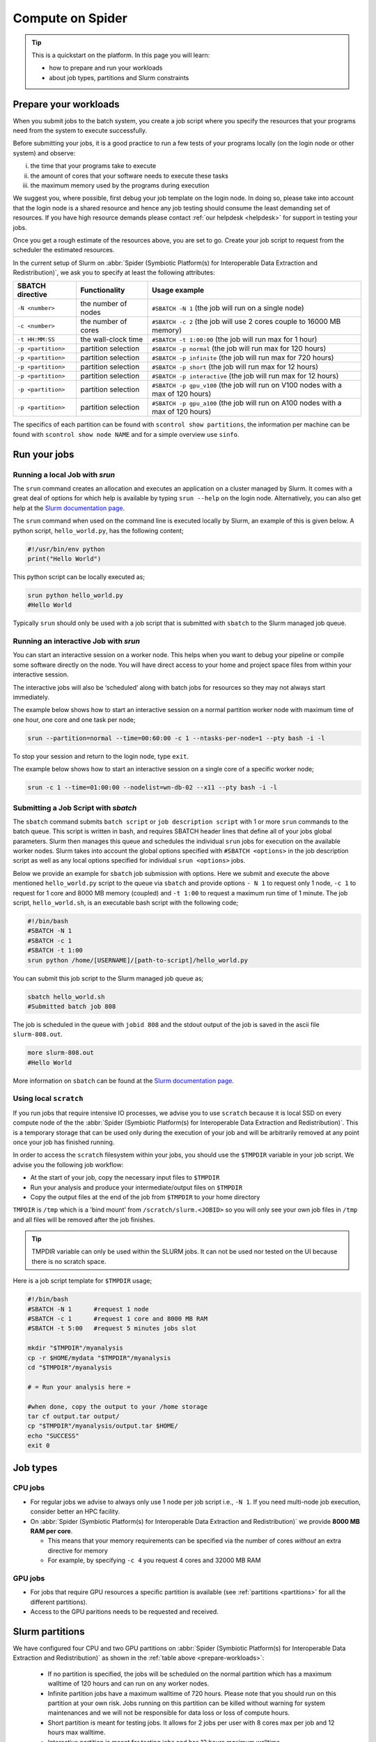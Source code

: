 .. _compute-on-spider:
*****************
Compute on Spider
*****************

.. Tip:: This is a quickstart on the platform. In this page you will learn:

     * how to prepare and run your workloads
     * about job types, partitions and Slurm constraints


.. _prepare-workloads:

=======================
Prepare your workloads
=======================

.. The current Spider nodes each have 12 physical cores, 96 GB RAM and 0.95 TB scratch space. Each node has a 10 Gb/s connection.

.. Job resources can be specified and requested either on a local job level by
 applying options to srun (link to below) or for all jobs within a job script
 by applying options to sbatch (link to below).

When you submit jobs to the batch system, you create a job script where you
specify the resources that your programs need from the system to execute
successfully.

Before submitting your jobs, it is a good practice to run a few tests of your
programs locally (on the login node or other system) and observe:

i) the time that your programs take to execute
ii) the amount of cores that your software needs to execute these tasks
iii) the maximum memory used by the programs during execution

We suggest you, where possible, first debug your job template on the login
node. In doing so, please take into account that the login node is a shared
resource and hence any job testing should consume the least demanding set of
resources. If you have high resource demands please contact
:ref:`our helpdesk <helpdesk>` for support in testing your jobs.

Once you get a rough estimate of the resources above, you are set to go. Create
your job script to request from the scheduler the estimated resources.

In the current setup of Slurm on :abbr:`Spider (Symbiotic Platform(s) for Interoperable Data
Extraction and Redistribution)`, we ask you to specify at least
the following attributes:

==================    ===================   =================
SBATCH directive      Functionality         Usage example
==================    ===================   =================
``-N <number>``       the number of nodes   ``#SBATCH -N 1`` (the job will run on a single node)
``-c <number>``       the number of cores   ``#SBATCH -c 2`` (the job will use 2 cores couple to 16000 MB memory)
``-t HH:MM:SS``       the wall-clock time   ``#SBATCH -t 1:00:00`` (the job will run max for 1 hour)
``-p <partition>``    partition selection   ``#SBATCH -p normal`` (the job will run max for 120 hours)
``-p <partition>``    partition selection   ``#SBATCH -p infinite`` (the job will run max for 720 hours)
``-p <partition>``    partition selection   ``#SBATCH -p short`` (the job will run max for 12 hours)
``-p <partition>``    partition selection   ``#SBATCH -p interactive`` (the job will run max for 12 hours)
``-p <partition>``    partition selection   ``#SBATCH -p gpu_v100`` (the job will run on V100 nodes with a max of 120 hours)
``-p <partition>``    partition selection   ``#SBATCH -p gpu_a100`` (the job will run on A100 nodes with a max of 120 hours)
==================    ===================   =================

The specifics of each partition can be found with ``scontrol show partitions``, the information per machine can be found with ``scontrol show node NAME`` and for a simple overview use ``sinfo``.


==================
Run your jobs
==================


Running a local Job with `srun`
===============================

The ``srun`` command creates an allocation and executes an application on a cluster managed by Slurm.
It comes with a great deal of options for which help is available by typing ``srun --help`` on
the login node. Alternatively, you can also get
help at the `Slurm documentation page`_.

The ``srun`` command when used on the command line is executed locally by Slurm,
an example of this is given below. A python script, ``hello_world.py``, has the
following content;

.. code-block:: bash

   #!/usr/bin/env python
   print("Hello World")

This python script can be locally executed as;

.. code-block:: bash

   srun python hello_world.py
   #Hello World

Typically ``srun`` should only be used with a job script that is submitted with
``sbatch`` to the Slurm managed job queue.

Running an interactive Job with `srun`
======================================

You can start an interactive session on a worker node. This helps when you want to debug your pipeline or compile some software directly on the node.
You will have direct access to your home and project space files from within your interactive session.

The interactive jobs will also be ‘scheduled’ along with batch jobs for resources so they may not always start immediately.

The example below shows how to start an interactive session on a normal partition worker node with maximum time of one hour, one core and one task per node;

.. code-block:: bash

  srun --partition=normal --time=00:60:00 -c 1 --ntasks-per-node=1 --pty bash -i -l

To stop your session and return to the login node, type ``exit``.

The example below shows how to start an interactive session on a single core of a specific worker node; 

.. code-block:: bash

  srun -c 1 --time=01:00:00 --nodelist=wn-db-02 --x11 --pty bash -i -l


Submitting a Job Script with `sbatch`
=====================================

The ``sbatch`` command submits ``batch script`` or ``job description script`` with 1 or more ``srun``
commands to the batch queue. This script is written in bash, and requires SBATCH header lines that define
all of your jobs global parameters. Slurm then manages this queue and schedules the
individual ``srun`` jobs for execution on the available worker nodes. Slurm takes
into account the global options specified with ``#SBATCH <options>`` in the job
description script as well as any local options specified for individual
``srun <options>`` jobs.

Below we provide an example for ``sbatch`` job submission with options. Here we
submit and execute the above mentioned ``hello_world.py`` script to the
queue via ``sbatch`` and provide options ``- N 1`` to request only 1 node,
``-c 1`` to request for 1 core and 8000 MB memory (coupled) and ``-t 1:00`` to
request a maximum run time of 1 minute. The job script, ``hello_world.sh``,
is an executable bash script with the following code;

.. code-block:: bash

   #!/bin/bash
   #SBATCH -N 1
   #SBATCH -c 1
   #SBATCH -t 1:00
   srun python /home/[USERNAME]/[path-to-script]/hello_world.py

You can submit this job script to the Slurm managed job queue as;

.. code-block:: bash

   sbatch hello_world.sh
   #Submitted batch job 808

The job is scheduled in the queue with ``jobid 808`` and the stdout output of
the job is saved in the ascii file ``slurm-808.out``.

.. code-block:: bash

   more slurm-808.out
   #Hello World

More information on ``sbatch`` can be found at the `Slurm documentation page`_.


Using local ``scratch``
========================

If you run jobs that require intensive IO processes, we advise you to use
``scratch`` because it is local SSD on every compute node of the the
:abbr:`Spider (Symbiotic Platform(s) for Interoperable Data
Extraction and Redistribution)`. This is a temporary storage that can be used only during the
execution of your job and will be arbitrarily removed at any point once your
job has finished running.

In order to access the ``scratch`` filesystem within your jobs, you should
use the ``$TMPDIR`` variable in your job script. We advise you the following
job workflow:

* At the start of your job, copy the necessary input files to ``$TMPDIR``
* Run your analysis and produce your intermediate/output files on ``$TMPDIR``
* Copy the output files at the end of the job from ``$TMPDIR`` to your home directory

``TMPDIR`` is ``/tmp`` which is a 'bind mount' from ``/scratch/slurm.<JOBID>`` so you will only see your own job files in ``/tmp`` and all files will be removed after the job finishes.

.. Tip:: TMPDIR variable can only be used within the SLURM jobs. It can not be used nor tested on the UI because there is no scratch space. 

Here is a job script template for ``$TMPDIR`` usage;

.. code-block:: bash

   #!/bin/bash
   #SBATCH -N 1      #request 1 node
   #SBATCH -c 1      #request 1 core and 8000 MB RAM
   #SBATCH -t 5:00   #request 5 minutes jobs slot

   mkdir "$TMPDIR"/myanalysis
   cp -r $HOME/mydata "$TMPDIR"/myanalysis
   cd "$TMPDIR"/myanalysis

   # = Run your analysis here =

   #when done, copy the output to your /home storage
   tar cf output.tar output/
   cp "$TMPDIR"/myanalysis/output.tar $HOME/
   echo "SUCCESS"
   exit 0




=========
Job types
=========

CPU jobs
========

* For regular jobs we advise to always only use 1 node per job script i.e., ``-N 1``. If you need multi-node job execution, consider better an HPC facility.
* On :abbr:`Spider (Symbiotic Platform(s) for Interoperable Data Extraction and Redistribution)` we provide **8000 MB RAM per core**.

  * This means that your memory requirements can be specified via the number of cores *without* an extra directive for memory
  * For example, by specifying ``-c 4`` you request 4 cores and 32000 MB RAM

GPU jobs
========
* For jobs that require GPU resources a specific partition is available (see :ref:`partitions <partitions>` for all the different partitions).
* Access to the GPU paritions needs to be requested and received.


.. _partitions:

================
Slurm partitions
================

We have configured four CPU and two GPU partitions on :abbr:`Spider (Symbiotic Platform(s) for Interoperable Data
Extraction and Redistribution)` as shown in the :ref:`table above <prepare-workloads>`:

  * If no partition is specified, the jobs will be scheduled on the normal partition  which has a maximum walltime of 120 hours and can run on any worker nodes.
  * Infinite partition jobs have a maximum walltime of 720 hours. Please note that you should run on this partition at your own risk. Jobs running on this partition can be killed without warning for system maintenances and we will not be responsible for data loss or loss of compute hours.
  * Short partition is meant for testing jobs. It allows for 2 jobs per user with 8 cores max per job and 12 hours max walltime.
  * Interactive partition is meant for testing jobs and has 12 hours maximum walltime.
  * GPU V100 contains 1 Nvidia V100 (32GB) card per node.
  * GPU A100 contains 2 Nvidia A100 (40GB) cards per node.

=================
Slurm constraints
=================


Regular constraints
===================

The Slurm scheduler will schedule your job on any compute node that can fulfil
the constraints that you provide with your ``sbatch`` command upon job
submission.

The minimum constraints that we ask you to provide with your job are given in
the example above.

Many other constraints can also be provided with your job submission. However,
by adding more constraints it may become more difficult to schedule and execute
your job. See the Slurm manual (https://slurm.schedmd.com) for more information
and please note that not all constraint options are implemented on :abbr:`Spider (Symbiotic Platform(s) for Interoperable Data
Extraction and Redistribution)`. In
case you are in doubt then please contact :ref:`our helpdesk <helpdesk>`.


Spider-specific constraints
===========================

In addition to the regular ``sbatch`` constraints, we also have introduced a
number of Spider-specific constraints that are tailored to the hardware of our
compute nodes for the :abbr:`Spider (Symbiotic Platform(s) for Interoperable Data
Extraction and Redistribution)` platform.

These specific constraints need to be specified via constraint labels to ``sbatch``
on job submission via the option ``--constraint=<constraint-label-1>,<constraint-label-2>,...,<constraint-label-n>``

Here a comma separated list implies that all constraints in the list must be
fulfilled before the job can be executed.

In terms of Spider-specific constraints, we support the following constraints
to select specific hardware:


==========================    ===================    =================
SBATCH directive              Functionality          Worker Node
==========================    ===================    =================
``--constraint=skylake``      cpu architecture       ``wn-db-[01-06]``
``--constraint=broadwell``    cpu architecture       ``wn-fa-[01-02]``
``--constraint=napels``       cpu architecture       ``wn-ha-[01-05]``
``--constraint=rome``         cpu architecture       ``wn-ca-[01-02]``
``--constraint=ssd``          local scratch          ``all nodes``
``--constraint=amd``          cpu family             ``wn-ca-[01-02], wn-ha-[01-05]``
``--constraint=intel``        cpu family             ``wn-db-[01-06], wn-fa-[01-02]``
==========================    ===================    =================


As an example we provide below a bash shell script ``hello_world.sh`` that executes a compiled C script called 'hello'. In this script the #SBATCH line specifies that this script may only be executed on a node with 2 cpu-cores where the node must have a skylake cpu-architecture and ssd (solid state drive) local scratch disk space.

.. code-block:: bash

   #!/bin/bash
   #SBATCH -c 2 --constraint=skylake,ssd
   echo "start hello script"
   /home/[USERNAME]/[path-to-script]/hello
   echo "end hello script"

From the command line interface the above script may be submitted to Slurm via:
``sbatch hello_world.sh``

Please note that not all combinations will be supported. In case you submit a
combination that is not available you will receive the following error message:

   'sbatch: error: Batch job submission failed: Requested node configuration is not available'

===============
Using GPU nodes
===============

To run your program on GPU nodes some guidelines for the user have to be taken into account. Firstly, GPUs and their drivers are only available on the GPU nodes ``wn-gp-[01,02]`` and ``wn-ga-[01,02]`` and **not** on the UI nodes. All GPU nodes run Nvidia hardware. The CUDA drivers are available on the GPU nodes. Other GPU software needs to be obtained and deployed by the user. We suggest users to :ref:`create <singularity-building>` or make use of `pre-build Singularity containers <https://catalog.ngc.nvidia.com/containers>_`. The Spider team can provide assistance to users who are not familiar with container. In this case please submit your request for assistance via our :ref:`our helpdesk <helpdesk>`.

In case the version number of the drivers has to be known, the user can find the version number and other information on the GPU hardware with:

.. code-block:: bash

   srun -p GPU_PARTITION --gpus GPU:N_GPUS nvidia-smi

where the GPU_PARTITION is either ``gpu_v100`` or ``gpu_a100`` depending on which one you are planning to use. The ``--gpus`` flag specifies which type of GPU you want to use and how many, you will get ``N_GPUS`` up to the maximum in the cluster of type ``GPU`` which can be ``v100`` or ``a100``. The compilation and running of code is recommended to be done inside of a singularity container, so start by building a singularity image. More information on singularity on :abbr:`Spider (Symbiotic Platform(s) for Interoperable Data Extraction and Redistribution)` can be found at :ref:`singularity containers <singularity-containers>`. Once the container is available, the program can be run.

Next, some short examples for building and running commands are shown. A more in-depth container build procedure is shown :ref:`here <singularity-building>`.

To *interactively* log in to a GPU node run:

.. code-block:: bash

   srun --partition=gpu_v100 --time=00:60:00 --gpus v100:1 --pty bash -i -l

This will open a bash session on a machine in the ``gpu_v100`` partition for 60 minutes.

.. tip::

   Asking for more GPUs than the total available on a node does not give an error, your jobs will run on the maximum number.

Simple building example
=======================

Building can be done as follows:


.. code-block:: bash

   singularity build ubuntu.sif docker://ubuntu

In this example, the latest stable version of ubuntu is used (found `here <https://hub.docker.com/_/ubuntu>`_). For running libraries like tensorflow or pytorch or CUDA tools, please create or obtain appropriately compiled containers. A few links to more resources are given :ref:`here <resources-singularity>`.

After the singularity image has been sucessfully built, the user can enter a shell in the container with:

.. code-block:: bash

   singularity shell --nv ubuntu.sif

In the shell, commands can be run which are executed in the container environment. You can also run a command directly in the container and get the output using ``exec``.

.. code-block:: bash

   singularity exec --nv ubuntu.sif echo "hello world"

.. WARNING::
   The ``--nv`` flag is necessary to expose the GPUs on the host to the container.

Here follows an example for running the container in batch mode with a shell script. Start by making a file called ``script.sh`` containing:

.. code-block:: bash

   #!/bin/bash

   #SBATCH -p gpu_v100
   #SBATCH -G v100:1
   #SBATCH -e slurm-%j.out
   #SBATCH -o slurm-%j.out

   singularity exec --nv ubuntu.sif echo "hello world"

The flags ``-e`` and ``-o`` instruct SLURM in which files to write respectively *stderr* and *stdout* of the job. In this case they are both sent to the same file, this is done for comparison in the next step. If you now run this shell script on the ``ui-[01-02]`` nodes with ``bash script.sh``, it will result in:

.. code-block:: bash

   INFO:    Could not find any nv files on this host!
   hello world

as the UI nodes do not have access to GPUs and thus do not have an nv file to point the container to the required libraries. Running the script in batch mode with ``sbatch script.sh``, the ``-p`` flag is used, and the job ends up on a GPU node. The output becomes:

.. code-block:: bash

   hello world

Of course, this ubuntu image does not have any of the tools needed to build GPU-native code or libraries that can run on the GPU. Refer to :ref:`this section <resources-singularity>` for more resources and :ref:` <cuda-example>` for an example.

.. tip::

   While you do not get the warning about finding the nv file when using the ``--nv`` flag, you also have to specify the name of the GPU to use, otherwise none are allocated to you! This can be done with the ``--gpus`` or ``-G`` flag, as can be seen in the example shell script. 

Now you are ready to build on top of a base container and run your code on a GPU!

.. _accounting-gpu:

Accounting of GPU usage
=======================

Currently the usage of GPU nodes is accounted for in GPU hours. This means that even though multiple cores are used simultaneously, one hour of use of a GPU node is billed as 1 GPU-hour. By default, half the cores of the node (22) are used when you use half of the available GPUs. These CPU hours are also accounted for in your job. For CPUs one hour of multi-core usage is billed as multiple CPU hours, depending on the number of cores. To reduce unused CPU hours in your spending, lower the number of requested CPUs in your job.


.. _singularity-building:

================================
Building and running a singularity container
================================

In this section we show how to build a singularity container use it to run code in its environment. There is extensive documentation from singularity itself `here <https://docs.sylabs.io/guides/latest/user-guide/index.html>`_. 

The steps in this section are done on GPU nodes, to ensure availability of the drivers, which may be needed in some compilation steps.

Building directly from dockerhub
================================

There are multiple ways to build a container. To build directly from docker hub, for example the latest version of tensorflow, one can invoke:

.. code-block:: bash
   
   singularity build --nv tf_latest.sif docker://tensorflow/tensorflow:latest

and the image ``tf_latest.sif`` from `dockerhub <https://hub.docker.com>`_ will be built, containing the contents of the latest ``tensorflow`` image from the makers of tensorflow. The docker image is converted by singularity to a singularity container. You can also get an image from a different source, such as the Nvidia container repository:

.. code-block:: bash

   singularity build --nv nvidia-tf.sif docker://nvcr.io/nvidia/tensorflow:22.07-tf2-py3

An Nvidia image contains all the necessary prerequisites to run on Nvidia GPUs, which is preferable on :abbr:`Spider (Symbiotic Platform(s) for Interoperable Data Extraction and Redistribution)`. The tag on the docker image in this case refers to the build release date, the tensorflow version and the python version: july 2022, TF v2, python3.

To directly run the container in memory without writing an image to disk invoke:

.. code-block:: bash

   singularity run --nv docker://nvcr.io/nvidia/tensorflow:22.07-tf2-py3

In the examples below, the base images are taken from the internet and expanded upon using *definition* files, to build custom singularity containers. The singularity documentation on definition files can be found `here <https://docs.sylabs.io/guides/latest/user-guide/quick_start.html#singularityce-definition-files>`_.

.. _cuda-example:

Running CUDA code 
=================

Here, we show the method of using a *definition file*, as opposed to above, where directly building from a repository is shown. A definition file contains the steps that are followed during the building of the container and steps that are performed when, for example, ``singularity run`` is called. The contents of the definition file are shown before these contents are explained. Start by making the file called ``cuda_example.def`` and add all the steps we want to take to make a container:

.. code-block:: bash
   
   Bootstrap: docker
   From: nvidia/cuda:11.7.0-devel-centos7

   %post
   #This section is run inside the container 
   yum -y install git make
   mkdir /test_repo
   cd /test_repo
   git clone https://github.com/NVIDIA/cuda-samples.git
   cd /test_repo/cuda-samples/Samples/2_Concepts_and_Techniques/eigenvalues/
   make

   %runscript
   #Executes when the "singularity run" command is used
   #Useful when you want the container to run as an executable
   cd /test_repo/cuda-samples/Samples/2_Concepts_and_Techniques/eigenvalues/
   ./eigenvalues

   %help
   This is a demo container to show how to build and run a CUDA application
   on a GPU node

This container will take a base image from `docker-hub <https://hub.docker.com/>`_ and use a pre-built `nvidia/cuda <https://hub.docker.com/r/nvidia/cuda>`_ container of a specific version. This container also contains the necessary CUDA tools to compile binaries that run on GPUs. After starting from this base-image, in the next steps some tools are installed, directories are created and filled with a git repository. From this repository a single example of a CUDA applictation is compiled. When running the container on the command line, this application is run automatically.

Now that we have the definition file, we can build the singularity image with:

.. code-block:: bash
   
   singularity build --fakeroot --nv --sandbox cuda_example.sif cuda_example.def

In this command some flags are used, these and more are explained in the table below.

===============   ======================================================================================
Flag              Functionality         
===============   ======================================================================================
``--fakeroot``    raises permissions inside the container to ``sudo``, necessary for installing packages
``--nv``          exposes the nvidia drivers of the host to the container (makes them available)
``--sandbox``     allows the final container to be changed in *write-mode*, should only be used for debugging!
``--writable``    allows writing into a sandboxed container when invoking ``singularity shell``
===============   ======================================================================================

``--fakeroot`` is needed for installing ``git`` and ``make`` in the container. ``--nv`` is necessary to access the GPU from within the container, and ``--sandbox`` is used to allow the user after running this example to go into the container and make changes to folders, files or run other commands that change the state of the container. If container ``--fakeroot`` building permissions are not enabled for you on the GPU nodes, please contact us at :ref:`our helpdesk <helpdesk>`.

Once the container is built - which can take a few minutes as multiple base containers have to be retrieved from the internet - you can run it using 

.. code-block:: bash

   singularity run --nv cuda_example.sif

which will output the result of the *eigenvalues-test*, as was instructed in the definition file under ``%runscript``. To run commands from within a shell in the container that allow for making changes, do

.. code-block:: bash

   singularity shell --nv --writable cuda_example.sif

The container was exposed to the GPU at build-time, and at run-time it also has to be exposed with ``--nv``, otherwise it can not find the drivers! In case the container is still under development and needs debugging, use the ``--writable`` flag so that missing packages/libs can be added to the container at runtime. These packages have to be added in the definition file for the final singularity build.

.. tip::
  
   Only use ``--sandbox`` and ``--writable`` when developing the image. Once the build is settled, create the container with a definition file and distribute it as-is for maximum stability.

There is also a full HPC development image made available by Nvidia, called "HPC SDK", which is the software development kit that contains all the compilers, libraries and tools necessary to build efficient code that runs on GPUs. This image can be found `here <Https://catalog.ngc.nvidia.com/orgs/nvidia/containers/nvhpc>`_.

Running python
==============

Popular python interfaces for modelling are tensorflow, keras, pytorch, and more. An example for using tensorflow in singularity is provided below, but some warnings have to be taken into account, due to the default behaviour of singularity with the host machine. 

Starting on a machine in the GPU partition, we create a definition file ``nv-tf-22.07.def`` containing:

.. _nv-tf-22.07:

.. code-block:: bash

  Bootstrap: docker
  From: nvcr.io/nvidia/tensorflow:22.07-tf2-py3

  %post
  cd /tmp
  git clone https://github.com/tensorflow/docs
 
  %runscript
  cd /tmp/docs/site/en/tutorials/keras
  python
 
  %help
  This is a demo container to show how to run tensorflow in python

and build the container using the usual 

.. code-block:: bash

   singularity build --nv --fakeroot nv-tf-22.07.sif nv-tf-22.07.def

In this definition file, the tensorflow docs and tutorials are installed as an example to show how to do it. 

.. WARNING::
   Running ``pip`` inside the container using ``singularity shell`` when it is in ``--writable`` mode will write the python libraries to the default **mounted** location. This location is the ``$HOME``-folder of ``$USER``. As such, pip packages will end up on the host machine and not in the container. To avoid this behaviour, only run ``pip`` during the building of the image in the definition file, or change the mounting behaviour of singularity when entering the shell. For example, mount the local path of your project as working directory as the ``$HOME`` in the container. 

   For information on this, read ``man singularity-shell`` and `bind mounts <https://singularity-userdoc.readthedocs.io/en/latest/bind_paths_and_mounts.html>`_.

.. WARNING::
   As the home folder is mounted by default in singularity, and python searches certain folders by default, it is possible that inside the container packages from the host machine are called, instead of what is inside the container. For example, the ``~/.local`` folder on the host machine can have precedence over site-packages in the container. To avoid errors from mounting or binding at all, use the flags ``--no-home`` or ``--no-mount=[]``. If errors appear relating to CUDA ``.so`` files, or versions of packages are mismatching, ensure that the user-space is not accidentally providing libraries to the container.

.. tip::
   Use singularity only to control the versioning of the environment and encapsulate your libraries in the container and thus control their versioning. Code and data files can be fed to singularity, so keep such files external to the container.


The example we are about to execute in the container comes from the tensorflow library: `classifying pieces of clothing <https://www.tensorflow.org/tutorials/keras/classification>`_. Now create a file to run ``fashion.py``, set it to executable with ``chmod 755 fashion.py`` and add the following:

.. _fashion:

.. code-block:: python

  #!/usr/bin/env python

  # TensorFlow and tf.keras
  import tensorflow as tf

  # Helper libraries
  import numpy as np
  import matplotlib.pyplot as plt

  print(tf.__version__)

  fashion_mnist = tf.keras.datasets.fashion_mnist

  (train_images, train_labels), (test_images, test_labels) = fashion_mnist.load_data()

  class_names = ['T-shirt/top', 'Trouser', 'Pullover', 'Dress', 'Coat',
                 'Sandal', 'Shirt', 'Sneaker', 'Bag', 'Ankle boot']

  train_images = train_images / 255.0
  test_images = test_images / 255.0

  model = tf.keras.Sequential([
      tf.keras.layers.Flatten(input_shape=(28, 28)),
      tf.keras.layers.Dense(128, activation='relu'),
      tf.keras.layers.Dense(10)
  ])

  model.compile(optimizer='adam',
                loss=tf.keras.losses.SparseCategoricalCrossentropy(from_logits=True),
                metrics=['accuracy'])

  model.fit(train_images, train_labels, epochs=10)

  test_loss, test_acc = model.evaluate(test_images,  test_labels, verbose=2)
  print('\nTest accuracy:', test_acc)

  probability_model = tf.keras.Sequential([model,
                                           tf.keras.layers.Softmax()])

  predictions = probability_model.predict(test_images)
  print(predictions[0])

This example will create a model that recognizes the clothes in a picture, and a prediction of a set of test images is done at the end. The result can be compared to the `official example <https://www.tensorflow.org/tutorials/keras/classification>`_. The matplotlib output is omitted in this example for simplicity. This output can be seen in the section on :ref:`jupyter notebooks <jupyter-notebooks>`.

Now this code can be run on a GPU node with:

.. code-block:: bash

   singularity exec --nv nv-tf-22.07.sif ./fashion.py

Or run it interactively on a GPU node in the container line-by-line with:

.. code-block:: bash

   singularity shell --nv nv-tf-22.07.sif 

If there is an output in the terminal running the python code similar to:

.. code-block:: bash

   2022-07-29 11:53:24.017428: I tensorflow/core/common_runtime/gpu/gpu_device.cc:1532] Created device /job:localhost/replica:0/task:0/device:GPU:0 with 30987 MB memory:  -> device: 0, name: Tesla V100-PCIE-32GB, pci bus id: 0000:00:06.0, compute capability: 7.0

this means the GPU is being used for your computations.

Also, by wrapping the singularity command in a shell script called ``fashion.sh`` and adding the appropriate ``#SBATCH`` commands at the top, the script can be submitted to the batch system with ``sbatch fashion.sh``. The script would look like:

.. code-block:: bash

   #!/bin/bash
   
   #SBATCH -p gpu_v100
   #SBATCH -G v100:1
   
   singularity exec --nv nv-tf-22.07.sif ./fashion.py


.. _jupyter-notebooks:

Running jupyter notebooks
=========================

Many users prefer working in interactive notebooks during development of their models. Here an example is shown of running tensorflow in a jupyter notebook. There is also a more general section on jupyter notebooks :ref:`here <jupyter-notebook-section>`.

.. tip::
   Make sure you use the GPU version and not the CPU version of your software in the container.

We start with the image from the :ref:`previous subsection <nv-tf-22.07>`, the tensorflow container from the Nvidia repository with the added examples: ``nv-tf-22.07.sif``. This image also contains jupyter by default.

.. code-block:: bash

   ssh USERNAME@spider.surfsara.nl
   srun --partition=gpu_v100 --gpus v100:1 --time=12:00:00 --x11 --pty bash -i -l
   singularity shell --nv nv-tf-22.07.sif

where USERNAME is your username and the partition is a GPU partition, like ``gpu_v100`` or ``gpu_a100`` depending on your project. The ``singularity shell`` command is needed to start jupyter from the command inside the container. The tutorials were cloned during the building of the image. The container is read-only, and some of the examples will require to download and store some files. To have writing functionality available for the examples, build the image with ``--sandbox`` and run it with ``--writable``, as mentioned in :ref:`this section <cuda-example>`.

Start the notebook with:

.. code-block:: bash

   cd /tmp/docs/site/en/tutorials/keras
   jupyter notebook --ip=0.0.0.0

The python output will return an address like ``http://127.0.0.1:8888/?token=abc123``. Opening this address in your browser will give you access to the notebook, but only if there is a tunnel that forwards the jupyter kernel to your machine. Now, we have open a tunnel to forward the port on which the python kernel communicates to the local machine where the user works. In this way, the notebook can be openened in the browser:

.. code-block:: bash

   ssh -NL 8888:wn-gp-01:8888 USERNAME@spider.surfsara.nl

where USERNAME is your username and ``wn-gp-01`` should changed to the node on which the python kernel is running. This tunneling command has to be running in a separate terminal, and ensures the communication from port 8888 (right hand side) on the remote machine is forwarded to port 8888 (left hand side) on the local machine. The port that is given when you start the jupyter notebook defaults to 8888, but if it is already in use, the value will be different. The used value can be seen in the jupyter output in the terminal.

Now you can run an example from the ``keras`` folder by going to the http-address provided by jupyter.

.. WARNING::
   Some jupyter instances provide a link of that contains ``hostname:8888``. Replace ``hostname`` with ``localhost`` or ``127.0.0.1`` to properly fetch the notebook.

The terminal will now have CUDA output, while the notebook contains all the python and graphical output. Again, if there is an output in the terminal running the notebook similar to:

.. code-block:: bash

   2022-07-29 11:53:24.017428: I tensorflow/core/common_runtime/gpu/gpu_device.cc:1532] Created device /job:localhost/replica:0/task:0/device:GPU:0 with 30987 MB memory:  -> device: 0, name: Tesla V100-PCIE-32GB, pci bus id: 0000:00:06.0, compute capability: 7.0
 
this means the GPU is being used for your computations. Now you can run the classification (fashion) notebook and compare with the output of the `repository <https://www.tensorflow.org/tutorials/keras/classification>`_ to see if you get similar results.

.. _resources-singularity: 

Resources on singularity and containers
=======================================

| https://docs.sylabs.io/guides/latest/user-guide/
| https://hub.docker.com/r/nvidia/cuda
| https://catalog.ngc.nvidia.com/
| https://gpucomputing.shef.ac.uk/education/creating_gpu_singularity

Advanced GPU querying
=====================

Some of the GPU nodes in spider have multiple GPUs installed. This opens up the avenue where multiple users use the same node simultaneously. Here are some more advanced commands to explore a few options.

To get one GPU and leave the other GPU on the node available for other users, do:

.. code-block:: bash

   srun -p gpu_a100 --gpus=a100:1 --pty bash

To run on 2 GPUs simultaneously and have no other users on the nodes do:

.. code-block:: bash

   srun -p gpu_a100 --nodes=1 --exclusive --gpus=a100:2 --pty bash

.. WARNING:
   Do not request multiple GPUs unless you are sure your code can run on multiple GPUs. If you need exclusive acces to the node, use the ``--exclusive`` flag.

By default, half the cores of the node (22) are used when you use 1 out of 2 GPUs. To use only a single CPU core while using GPU do:

.. code-block:: bash
   
   srun -p gpu_a100 --cpus-per-task=1 --gpus=a100:1 --pty bash

For more information read the `man-pages of SLURM <https://www.mankier.com/1/slurm>`.

======================
Querying compute usage
======================


Overview
===========================

sacct and sreport are slurm tools that allows users to query their usage from the slurm database. The accounting tools sacct and sreport are both documented on the `Slurm documentation page`_.

These slurm queries result in a users total usage for a user. The sum of Raw CPU times / 3600 gives total core usage for the defined period. `-d Produces delimited results for easier exporting / reporting`

Examples
===========================

.. code-block:: bash

   # look into the details of your usage by job
   sacct \
      -X #sum\
      -S2020-07-01 -E2020-07-30 \
      --format=jobid,jobname,cputimeraw,user,alloccpus,state,partition,account,exitcode

.. code-block:: bash

   #view the spexone project usage and your user's usage
   sreport \
      -t second \
      -T cpu cluster \
      AccountUtilizationByUser \
      Start="2020-07-01" \
      End="2020-07-30"




.. srun        runs a job from the command line or from within a job script
.. example with
 sacct -u homer --format=JobID,JobName,MaxRSS,Elapsed
 sacct -j 810 --format=JobID,JobName,MaxRSS,Elapsed
 scontrol  show jobid -dd 810

.. seealso:: Still need help? Contact :ref:`our helpdesk <helpdesk>`


.. Links:

.. _`Slurm documentation page`: https://slurm.schedmd.com/
